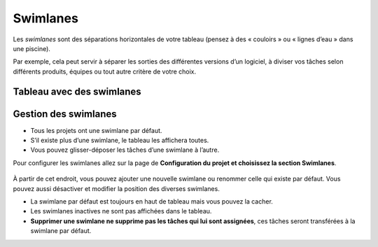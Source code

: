 Swimlanes
=========

Les *swimlanes* sont des séparations horizontales de votre tableau
(pensez à des « couloirs » ou « lignes d’eau » dans une piscine).

Par exemple, cela peut servir à séparer les sorties des différentes
versions d’un logiciel, à diviser vos tâches selon différents produits,
équipes ou tout autre critère de votre choix.

Tableau avec des swimlanes
--------------------------

.. figure:: /_static/swimlanes.png
   :alt: Swimlanes

Gestion des swimlanes
---------------------

-  Tous les projets ont une swimlane par défaut.
-  S’il existe plus d’une swimlane, le tableau les affichera toutes.
-  Vous pouvez glisser-déposer les tâches d’une swimlane à l’autre.

Pour configurer les swimlanes allez sur la page de **Configuration du
projet et choisissez la section Swimlanes**.

.. figure:: /_static/swimlane-configuration.png
   :alt: Swimlanes Configuration

À partir de cet endroit, vous pouvez ajouter une nouvelle swimlane ou
renommer celle qui existe par défaut. Vous pouvez aussi désactiver et
modifier la position des diverses swimlanes.

-  La swimlane par défaut est toujours en haut de tableau mais vous
   pouvez la cacher.
-  Les swimlanes inactives ne sont pas affichées dans le tableau.
-  **Supprimer une swimlane ne supprime pas les tâches qui lui sont
   assignées**, ces tâches seront transférées à la swimlane par défaut.

